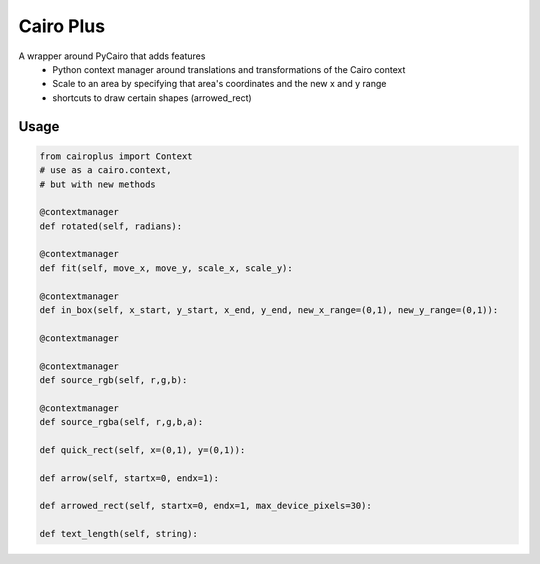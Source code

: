 Cairo Plus
==========

A wrapper around PyCairo that adds features
    * Python context manager around translations and transformations of the Cairo context
    * Scale to an area by specifying that area's coordinates and the new x and y range
    * shortcuts to draw certain shapes (arrowed_rect)

Usage
-----

.. code-block:: python

    from cairoplus import Context
    # use as a cairo.context,
    # but with new methods

    @contextmanager
    def rotated(self, radians):

    @contextmanager
    def fit(self, move_x, move_y, scale_x, scale_y):

    @contextmanager
    def in_box(self, x_start, y_start, x_end, y_end, new_x_range=(0,1), new_y_range=(0,1)):

    @contextmanager

    @contextmanager
    def source_rgb(self, r,g,b):

    @contextmanager
    def source_rgba(self, r,g,b,a):

    def quick_rect(self, x=(0,1), y=(0,1)):

    def arrow(self, startx=0, endx=1):

    def arrowed_rect(self, startx=0, endx=1, max_device_pixels=30):

    def text_length(self, string):


